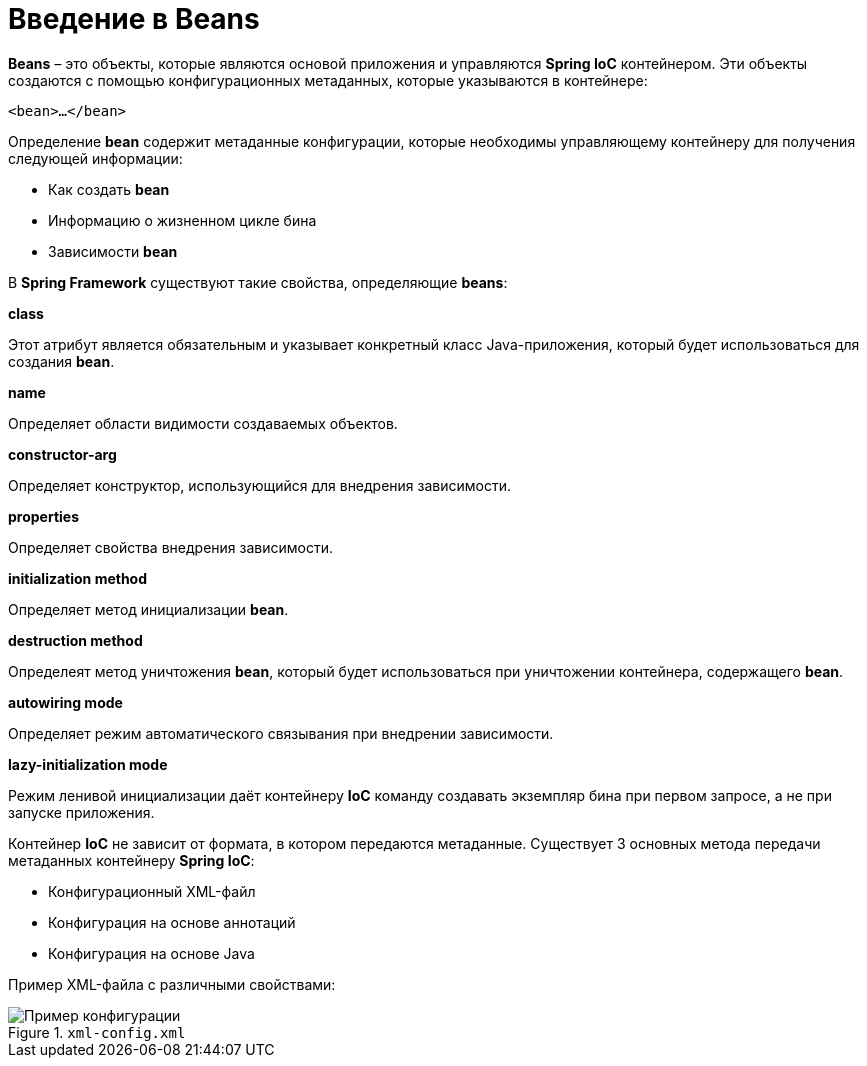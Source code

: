 = Введение в Beans
:imagesdir: ../assets/img/spring

*Beans* – это объекты, которые являются основой приложения и управляются *Spring IoC* контейнером. Эти объекты создаются с помощью конфигурационных метаданных, которые указываются в контейнере:

[source, xml]
----
<bean>…</bean>
----

Определение *bean* содержит метаданные конфигурации, которые необходимы управляющему контейнеру для получения следующей информации:

* Как создать *bean*
* Информацию о жизненном цикле бина
* Зависимости *bean*

В *Spring Framework* существуют такие свойства, определяющие *beans*:

*class*

Этот атрибут является обязательным и указывает конкретный класс Java-приложения, который будет использоваться для создания *bean*.

*name*

Определяет области видимости создаваемых объектов.

*constructor-arg*

Определяет конструктор, использующийся для внедрения зависимости.

*properties*

Определяет свойства внедрения зависимости.

*initialization method*

Определяет метод инициализации *bean*.

*destruction method*

Определеят метод уничтожения *bean*, который будет использоваться при уничтожении контейнера, содержащего *bean*.

*autowiring mode*

Определяет режим автоматического связывания при внедрении зависимости.

*lazy-initialization mode*

Режим ленивой инициализации даёт контейнеру *IoC* команду создавать экземпляр бина при первом запросе, а не при запуске приложения.

Контейнер *IoC* не зависит от формата, в котором передаются метаданные. Существует 3 основных метода передачи метаданных контейнеру *Spring IoC*:

* Конфигурационный XML-файл
* Конфигурация на основе аннотаций
* Конфигурация на основе Java

Пример XML-файла с различными свойствами:

.`xml-config.xml`
image::xml-config.webp[Пример конфигурации]